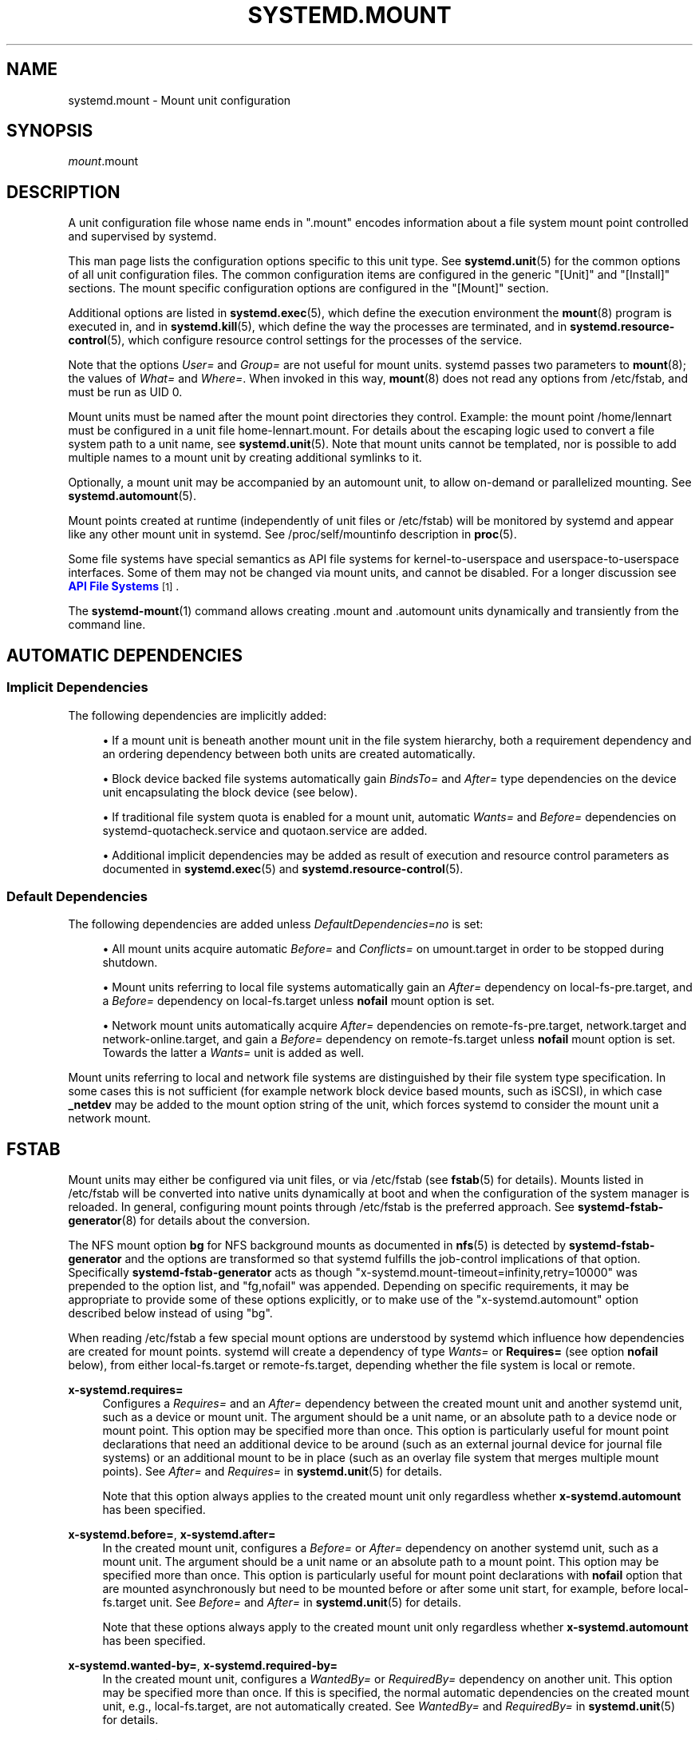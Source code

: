 '\" t
.TH "SYSTEMD\&.MOUNT" "5" "" "systemd 245" "systemd.mount"
.\" -----------------------------------------------------------------
.\" * Define some portability stuff
.\" -----------------------------------------------------------------
.\" ~~~~~~~~~~~~~~~~~~~~~~~~~~~~~~~~~~~~~~~~~~~~~~~~~~~~~~~~~~~~~~~~~
.\" http://bugs.debian.org/507673
.\" http://lists.gnu.org/archive/html/groff/2009-02/msg00013.html
.\" ~~~~~~~~~~~~~~~~~~~~~~~~~~~~~~~~~~~~~~~~~~~~~~~~~~~~~~~~~~~~~~~~~
.ie \n(.g .ds Aq \(aq
.el       .ds Aq '
.\" -----------------------------------------------------------------
.\" * set default formatting
.\" -----------------------------------------------------------------
.\" disable hyphenation
.nh
.\" disable justification (adjust text to left margin only)
.ad l
.\" -----------------------------------------------------------------
.\" * MAIN CONTENT STARTS HERE *
.\" -----------------------------------------------------------------
.SH "NAME"
systemd.mount \- Mount unit configuration
.SH "SYNOPSIS"
.PP
\fImount\fR\&.mount
.SH "DESCRIPTION"
.PP
A unit configuration file whose name ends in
"\&.mount"
encodes information about a file system mount point controlled and supervised by systemd\&.
.PP
This man page lists the configuration options specific to this unit type\&. See
\fBsystemd.unit\fR(5)
for the common options of all unit configuration files\&. The common configuration items are configured in the generic
"[Unit]"
and
"[Install]"
sections\&. The mount specific configuration options are configured in the
"[Mount]"
section\&.
.PP
Additional options are listed in
\fBsystemd.exec\fR(5), which define the execution environment the
\fBmount\fR(8)
program is executed in, and in
\fBsystemd.kill\fR(5), which define the way the processes are terminated, and in
\fBsystemd.resource-control\fR(5), which configure resource control settings for the processes of the service\&.
.PP
Note that the options
\fIUser=\fR
and
\fIGroup=\fR
are not useful for mount units\&. systemd passes two parameters to
\fBmount\fR(8); the values of
\fIWhat=\fR
and
\fIWhere=\fR\&. When invoked in this way,
\fBmount\fR(8)
does not read any options from
/etc/fstab, and must be run as UID 0\&.
.PP
Mount units must be named after the mount point directories they control\&. Example: the mount point
/home/lennart
must be configured in a unit file
home\-lennart\&.mount\&. For details about the escaping logic used to convert a file system path to a unit name, see
\fBsystemd.unit\fR(5)\&. Note that mount units cannot be templated, nor is possible to add multiple names to a mount unit by creating additional symlinks to it\&.
.PP
Optionally, a mount unit may be accompanied by an automount unit, to allow on\-demand or parallelized mounting\&. See
\fBsystemd.automount\fR(5)\&.
.PP
Mount points created at runtime (independently of unit files or
/etc/fstab) will be monitored by systemd and appear like any other mount unit in systemd\&. See
/proc/self/mountinfo
description in
\fBproc\fR(5)\&.
.PP
Some file systems have special semantics as API file systems for kernel\-to\-userspace and userspace\-to\-userspace interfaces\&. Some of them may not be changed via mount units, and cannot be disabled\&. For a longer discussion see
\m[blue]\fBAPI File Systems\fR\m[]\&\s-2\u[1]\d\s+2\&.
.PP
The
\fBsystemd-mount\fR(1)
command allows creating
\&.mount
and
\&.automount
units dynamically and transiently from the command line\&.
.SH "AUTOMATIC DEPENDENCIES"
.SS "Implicit Dependencies"
.PP
The following dependencies are implicitly added:
.sp
.RS 4
.ie n \{\
\h'-04'\(bu\h'+03'\c
.\}
.el \{\
.sp -1
.IP \(bu 2.3
.\}
If a mount unit is beneath another mount unit in the file system hierarchy, both a requirement dependency and an ordering dependency between both units are created automatically\&.
.RE
.sp
.RS 4
.ie n \{\
\h'-04'\(bu\h'+03'\c
.\}
.el \{\
.sp -1
.IP \(bu 2.3
.\}
Block device backed file systems automatically gain
\fIBindsTo=\fR
and
\fIAfter=\fR
type dependencies on the device unit encapsulating the block device (see below)\&.
.RE
.sp
.RS 4
.ie n \{\
\h'-04'\(bu\h'+03'\c
.\}
.el \{\
.sp -1
.IP \(bu 2.3
.\}
If traditional file system quota is enabled for a mount unit, automatic
\fIWants=\fR
and
\fIBefore=\fR
dependencies on
systemd\-quotacheck\&.service
and
quotaon\&.service
are added\&.
.RE
.sp
.RS 4
.ie n \{\
\h'-04'\(bu\h'+03'\c
.\}
.el \{\
.sp -1
.IP \(bu 2.3
.\}
Additional implicit dependencies may be added as result of execution and resource control parameters as documented in
\fBsystemd.exec\fR(5)
and
\fBsystemd.resource-control\fR(5)\&.
.RE
.SS "Default Dependencies"
.PP
The following dependencies are added unless
\fIDefaultDependencies=no\fR
is set:
.sp
.RS 4
.ie n \{\
\h'-04'\(bu\h'+03'\c
.\}
.el \{\
.sp -1
.IP \(bu 2.3
.\}
All mount units acquire automatic
\fIBefore=\fR
and
\fIConflicts=\fR
on
umount\&.target
in order to be stopped during shutdown\&.
.RE
.sp
.RS 4
.ie n \{\
\h'-04'\(bu\h'+03'\c
.\}
.el \{\
.sp -1
.IP \(bu 2.3
.\}
Mount units referring to local file systems automatically gain an
\fIAfter=\fR
dependency on
local\-fs\-pre\&.target, and a
\fIBefore=\fR
dependency on
local\-fs\&.target
unless
\fBnofail\fR
mount option is set\&.
.RE
.sp
.RS 4
.ie n \{\
\h'-04'\(bu\h'+03'\c
.\}
.el \{\
.sp -1
.IP \(bu 2.3
.\}
Network mount units automatically acquire
\fIAfter=\fR
dependencies on
remote\-fs\-pre\&.target,
network\&.target
and
network\-online\&.target, and gain a
\fIBefore=\fR
dependency on
remote\-fs\&.target
unless
\fBnofail\fR
mount option is set\&. Towards the latter a
\fIWants=\fR
unit is added as well\&.
.RE
.PP
Mount units referring to local and network file systems are distinguished by their file system type specification\&. In some cases this is not sufficient (for example network block device based mounts, such as iSCSI), in which case
\fB_netdev\fR
may be added to the mount option string of the unit, which forces systemd to consider the mount unit a network mount\&.
.SH "FSTAB"
.PP
Mount units may either be configured via unit files, or via
/etc/fstab
(see
\fBfstab\fR(5)
for details)\&. Mounts listed in
/etc/fstab
will be converted into native units dynamically at boot and when the configuration of the system manager is reloaded\&. In general, configuring mount points through
/etc/fstab
is the preferred approach\&. See
\fBsystemd-fstab-generator\fR(8)
for details about the conversion\&.
.PP
The NFS mount option
\fBbg\fR
for NFS background mounts as documented in
\fBnfs\fR(5)
is detected by
\fBsystemd\-fstab\-generator\fR
and the options are transformed so that systemd fulfills the job\-control implications of that option\&. Specifically
\fBsystemd\-fstab\-generator\fR
acts as though
"x\-systemd\&.mount\-timeout=infinity,retry=10000"
was prepended to the option list, and
"fg,nofail"
was appended\&. Depending on specific requirements, it may be appropriate to provide some of these options explicitly, or to make use of the
"x\-systemd\&.automount"
option described below instead of using
"bg"\&.
.PP
When reading
/etc/fstab
a few special mount options are understood by systemd which influence how dependencies are created for mount points\&. systemd will create a dependency of type
\fIWants=\fR
or
\fBRequires=\fR
(see option
\fBnofail\fR
below), from either
local\-fs\&.target
or
remote\-fs\&.target, depending whether the file system is local or remote\&.
.PP
\fBx\-systemd\&.requires=\fR
.RS 4
Configures a
\fIRequires=\fR
and an
\fIAfter=\fR
dependency between the created mount unit and another systemd unit, such as a device or mount unit\&. The argument should be a unit name, or an absolute path to a device node or mount point\&. This option may be specified more than once\&. This option is particularly useful for mount point declarations that need an additional device to be around (such as an external journal device for journal file systems) or an additional mount to be in place (such as an overlay file system that merges multiple mount points)\&. See
\fIAfter=\fR
and
\fIRequires=\fR
in
\fBsystemd.unit\fR(5)
for details\&.
.sp
Note that this option always applies to the created mount unit only regardless whether
\fBx\-systemd\&.automount\fR
has been specified\&.
.RE
.PP
\fBx\-systemd\&.before=\fR, \fBx\-systemd\&.after=\fR
.RS 4
In the created mount unit, configures a
\fIBefore=\fR
or
\fIAfter=\fR
dependency on another systemd unit, such as a mount unit\&. The argument should be a unit name or an absolute path to a mount point\&. This option may be specified more than once\&. This option is particularly useful for mount point declarations with
\fBnofail\fR
option that are mounted asynchronously but need to be mounted before or after some unit start, for example, before
local\-fs\&.target
unit\&. See
\fIBefore=\fR
and
\fIAfter=\fR
in
\fBsystemd.unit\fR(5)
for details\&.
.sp
Note that these options always apply to the created mount unit only regardless whether
\fBx\-systemd\&.automount\fR
has been specified\&.
.RE
.PP
\fBx\-systemd\&.wanted\-by=\fR, \fBx\-systemd\&.required\-by=\fR
.RS 4
In the created mount unit, configures a
\fIWantedBy=\fR
or
\fIRequiredBy=\fR
dependency on another unit\&. This option may be specified more than once\&. If this is specified, the normal automatic dependencies on the created mount unit, e\&.g\&.,
local\-fs\&.target, are not automatically created\&. See
\fIWantedBy=\fR
and
\fIRequiredBy=\fR
in
\fBsystemd.unit\fR(5)
for details\&.
.RE
.PP
\fBx\-systemd\&.requires\-mounts\-for=\fR
.RS 4
Configures a
\fIRequiresMountsFor=\fR
dependency between the created mount unit and other mount units\&. The argument must be an absolute path\&. This option may be specified more than once\&. See
\fIRequiresMountsFor=\fR
in
\fBsystemd.unit\fR(5)
for details\&.
.RE
.PP
\fBx\-systemd\&.device\-bound\fR
.RS 4
The block device backed file system will be upgraded to
\fIBindsTo=\fR
dependency\&. This option is only useful when mounting file systems manually with
\fBmount\fR(8)
as the default dependency in this case is
\fIRequires=\fR\&. This option is already implied by entries in
/etc/fstab
or by mount units\&.
.RE
.PP
\fBx\-systemd\&.automount\fR
.RS 4
An automount unit will be created for the file system\&. See
\fBsystemd.automount\fR(5)
for details\&.
.RE
.PP
\fBx\-systemd\&.idle\-timeout=\fR
.RS 4
Configures the idle timeout of the automount unit\&. See
\fITimeoutIdleSec=\fR
in
\fBsystemd.automount\fR(5)
for details\&.
.RE
.PP
\fBx\-systemd\&.device\-timeout=\fR
.RS 4
Configure how long systemd should wait for a device to show up before giving up on an entry from
/etc/fstab\&. Specify a time in seconds or explicitly append a unit such as
"s",
"min",
"h",
"ms"\&.
.sp
Note that this option can only be used in
/etc/fstab, and will be ignored when part of the
\fIOptions=\fR
setting in a unit file\&.
.RE
.PP
\fBx\-systemd\&.mount\-timeout=\fR
.RS 4
Configure how long systemd should wait for the mount command to finish before giving up on an entry from
/etc/fstab\&. Specify a time in seconds or explicitly append a unit such as
"s",
"min",
"h",
"ms"\&.
.sp
Note that this option can only be used in
/etc/fstab, and will be ignored when part of the
\fIOptions=\fR
setting in a unit file\&.
.sp
See
\fITimeoutSec=\fR
below for details\&.
.RE
.PP
\fBx\-systemd\&.makefs\fR
.RS 4
The file system will be initialized on the device\&. If the device is not "empty", i\&.e\&. it contains any signature, the operation will be skipped\&. It is hence expected that this option remains set even after the device has been initialized\&.
.sp
Note that this option can only be used in
/etc/fstab, and will be ignored when part of the
\fIOptions=\fR
setting in a unit file\&.
.sp
See
\fBsystemd-makefs@.service\fR(8)\&.
.sp
\fBwipefs\fR(8)
may be used to remove any signatures from a block device to force
\fBx\-systemd\&.makefs\fR
to reinitialize the device\&.
.RE
.PP
\fBx\-systemd\&.growfs\fR
.RS 4
The file system will be grown to occupy the full block device\&. If the file system is already at maximum size, no action will be performed\&. It is hence expected that this option remains set even after the file system has been grown\&. Only certain file system types are supported, see
\fBsystemd-makefs@.service\fR(8)
for details\&.
.sp
Note that this option can only be used in
/etc/fstab, and will be ignored when part of the
\fIOptions=\fR
setting in a unit file\&.
.RE
.PP
\fB_netdev\fR
.RS 4
Normally the file system type is used to determine if a mount is a "network mount", i\&.e\&. if it should only be started after the network is available\&. Using this option overrides this detection and specifies that the mount requires network\&.
.sp
Network mount units are ordered between
remote\-fs\-pre\&.target
and
remote\-fs\&.target, instead of
local\-fs\-pre\&.target
and
local\-fs\&.target\&. They also pull in
network\-online\&.target
and are ordered after it and
network\&.target\&.
.RE
.PP
\fBnoauto\fR, \fBauto\fR
.RS 4
With
\fBnoauto\fR, the mount unit will not be added as a dependency for
local\-fs\&.target
or
remote\-fs\&.target\&. This means that it will not be mounted automatically during boot, unless it is pulled in by some other unit\&. The
\fBauto\fR
option has the opposite meaning and is the default\&. Note that the
\fBnoauto\fR
option has an effect on the mount unit itself only \(em if
\fBx\-systemd\&.automount\fR
is used (see above), then the matching automount unit will still be pulled in by these targets\&.
.RE
.PP
\fBnofail\fR
.RS 4
With
\fBnofail\fR, this mount will be only wanted, not required, by
local\-fs\&.target
or
remote\-fs\&.target\&. Moreover the mount unit is not ordered before these target units\&. This means that the boot will continue without waiting for the mount unit and regardless whether the mount point can be mounted successfully\&.
.RE
.PP
\fBx\-initrd\&.mount\fR
.RS 4
An additional filesystem to be mounted in the initramfs\&. See
initrd\-fs\&.target
description in
\fBsystemd.special\fR(7)\&.
.RE
.PP
If a mount point is configured in both
/etc/fstab
and a unit file that is stored below
/usr, the former will take precedence\&. If the unit file is stored below
/etc, it will take precedence\&. This means: native unit files take precedence over traditional configuration files, but this is superseded by the rule that configuration in
/etc
will always take precedence over configuration in
/usr\&.
.SH "OPTIONS"
.PP
Mount files must include a [Mount] section, which carries information about the file system mount points it supervises\&. A number of options that may be used in this section are shared with other unit types\&. These options are documented in
\fBsystemd.exec\fR(5)
and
\fBsystemd.kill\fR(5)\&. The options specific to the [Mount] section of mount units are the following:
.PP
\fIWhat=\fR
.RS 4
Takes an absolute path of a device node, file or other resource to mount\&. See
\fBmount\fR(8)
for details\&. If this refers to a device node, a dependency on the respective device unit is automatically created\&. (See
\fBsystemd.device\fR(5)
for more information\&.) This option is mandatory\&. Note that the usual specifier expansion is applied to this setting, literal percent characters should hence be written as
"%%"\&. If this mount is a bind mount and the specified path does not exist yet it is created as directory\&.
.RE
.PP
\fIWhere=\fR
.RS 4
Takes an absolute path of a file or directory for the mount point; in particular, the destination cannot be a symbolic link\&. If the mount point does not exist at the time of mounting, it is created as directory\&. This string must be reflected in the unit filename\&. (See above\&.) This option is mandatory\&.
.RE
.PP
\fIType=\fR
.RS 4
Takes a string for the file system type\&. See
\fBmount\fR(8)
for details\&. This setting is optional\&.
.RE
.PP
\fIOptions=\fR
.RS 4
Mount options to use when mounting\&. This takes a comma\-separated list of options\&. This setting is optional\&. Note that the usual specifier expansion is applied to this setting, literal percent characters should hence be written as
"%%"\&.
.RE
.PP
\fISloppyOptions=\fR
.RS 4
Takes a boolean argument\&. If true, parsing of the options specified in
\fIOptions=\fR
is relaxed, and unknown mount options are tolerated\&. This corresponds with
\fBmount\fR(8)\*(Aqs
\fI\-s\fR
switch\&. Defaults to off\&.
.RE
.PP
\fILazyUnmount=\fR
.RS 4
Takes a boolean argument\&. If true, detach the filesystem from the filesystem hierarchy at time of the unmount operation, and clean up all references to the filesystem as soon as they are not busy anymore\&. This corresponds with
\fBumount\fR(8)\*(Aqs
\fI\-l\fR
switch\&. Defaults to off\&.
.RE
.PP
\fIForceUnmount=\fR
.RS 4
Takes a boolean argument\&. If true, force an unmount (in case of an unreachable NFS system)\&. This corresponds with
\fBumount\fR(8)\*(Aqs
\fI\-f\fR
switch\&. Defaults to off\&.
.RE
.PP
\fIDirectoryMode=\fR
.RS 4
Directories of mount points (and any parent directories) are automatically created if needed\&. This option specifies the file system access mode used when creating these directories\&. Takes an access mode in octal notation\&. Defaults to 0755\&.
.RE
.PP
\fITimeoutSec=\fR
.RS 4
Configures the time to wait for the mount command to finish\&. If a command does not exit within the configured time, the mount will be considered failed and be shut down again\&. All commands still running will be terminated forcibly via
\fBSIGTERM\fR, and after another delay of this time with
\fBSIGKILL\fR\&. (See
\fBKillMode=\fR
in
\fBsystemd.kill\fR(5)\&.) Takes a unit\-less value in seconds, or a time span value such as "5min 20s"\&. Pass 0 to disable the timeout logic\&. The default value is set from
\fIDefaultTimeoutStartSec=\fR
option in
\fBsystemd-system.conf\fR(5)\&.
.RE
.PP
Check
\fBsystemd.exec\fR(5)
and
\fBsystemd.kill\fR(5)
for more settings\&.
.SH "SEE ALSO"
.PP
\fBsystemd\fR(1),
\fBsystemctl\fR(1),
\fBsystemd-system.conf\fR(5),
\fBsystemd.unit\fR(5),
\fBsystemd.exec\fR(5),
\fBsystemd.kill\fR(5),
\fBsystemd.resource-control\fR(5),
\fBsystemd.service\fR(5),
\fBsystemd.device\fR(5),
\fBproc\fR(5),
\fBmount\fR(8),
\fBsystemd-fstab-generator\fR(8),
\fBsystemd.directives\fR(7),
\fBsystemd-mount\fR(1)
.SH "NOTES"
.IP " 1." 4
API File Systems
.RS 4
\%https://www.freedesktop.org/wiki/Software/systemd/APIFileSystems
.RE
